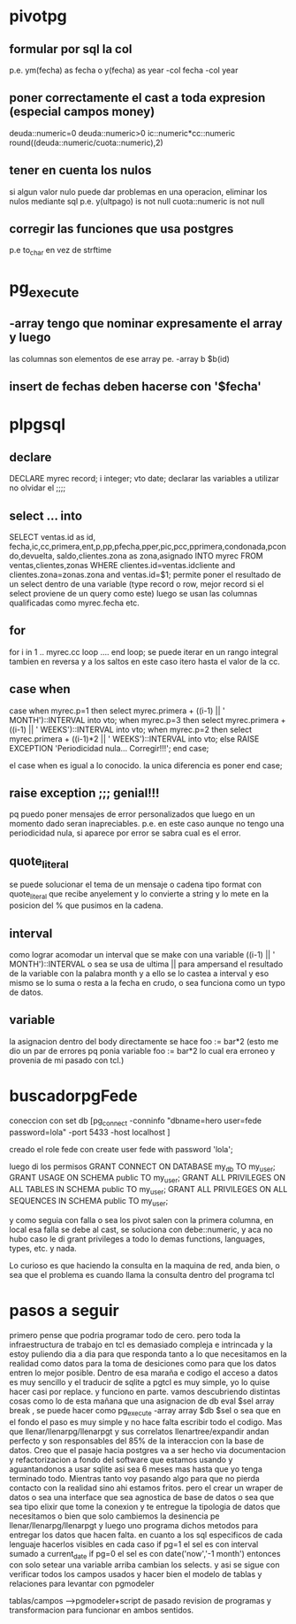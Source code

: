 * pivotpg
** formular por sql la col
p.e. ym(fecha) as fecha o y(fecha) as year
-col fecha 
-col year
** poner correctamente el cast a toda expresion (especial campos money)
deuda::numeric=0
deuda::numeric>0
ic::numeric*cc::numeric
round((deuda::numeric/cuota::numeric),2)
** tener en cuenta los nulos
si algun valor nulo puede dar problemas en una operacion, eliminar los
nulos mediante sql
p.e.
y(ultpago) is not null
cuota::numeric is not null
** corregir las funciones que usa postgres
p.e to_char en vez de strftime
* pg_execute
** -array  tengo que nominar expresamente el array y luego 
las columnas son elementos de ese array
pe. -array b  $b(id)
** insert de fechas deben hacerse con '$fecha'
* plpgsql
** declare
DECLARE
    myrec record;
	i integer;
   vto date;
declarar las variables a utilizar no olvidar el ;;;;
** select ... into 
SELECT ventas.id as id, fecha,ic,cc,primera,ent,p,pp,pfecha,pper,pic,pcc,pprimera,condonada,pcondo,devuelta,
saldo,clientes.zona as zona,asignado INTO myrec FROM ventas,clientes,zonas WHERE 
clientes.id=ventas.idcliente and clientes.zona=zonas.zona and
ventas.id=$1;
permite poner el resultado de un select dentro de una variable (type
record o row, mejor record si el select proviene de un query como
este)
luego se usan las columnas qualificadas como myrec.fecha etc.
** for 
for i  in 1 .. myrec.cc loop
....
end loop;
se puede iterar en un rango integral tambien en reversa y a los saltos
en este caso itero hasta el valor de la cc. 
** case when
case when myrec.p=1 then 
select myrec.primera + ((i-1) || ' MONTH')::INTERVAL into vto;
when myrec.p=3 then
select myrec.primera + ((i-1) || ' WEEKS')::INTERVAL into vto;
when myrec.p=2 then 
select myrec.primera + ((i-1)*2 || ' WEEKS')::INTERVAL into vto;
else
RAISE EXCEPTION 'Periodicidad nula... Corregir!!!';
end case;

el case when es igual a lo conocido. la unica diferencia es poner end
case;
** raise exception ;;; genial!!!
pq puedo poner mensajes de error personalizados que luego en un
momento dado seran inapreciables. p.e. en este caso aunque no tengo
una periodicidad nula, si aparece por error se sabra cual es el error.
** quote_literal
se puede solucionar el tema de un mensaje o cadena tipo format
con quote_literal que recibe anyelement y lo convierte a string y lo
mete en la posicion del % que pusimos en la cadena.
** interval
como lograr acomodar un interval que se make con una variable
((i-1) || ' MONTH')::INTERVAL
o sea se usa de ultima || para ampersand el resultado de la variable
con la palabra month y a ello se lo castea a interval y eso mismo se
lo suma o resta a la fecha en crudo, o sea funciona como un typo de
datos.
** variable
la asignacion dentro del body directamente se hace 
foo := bar*2
(esto me dio un par de errores pq ponia variable foo := bar*2 lo cual
era erroneo y provenia de mi pasado con tcl.)
* buscadorpgFede
coneccion con 
set db [pg_connect -conninfo "dbname=hero user=fede password=lola"
-port 5433 -host localhost ]

creado el role fede con
create user fede with password 'lola';

luego di los permisos
GRANT CONNECT ON DATABASE my_db TO my_user;
GRANT USAGE ON SCHEMA public TO my_user;
GRANT ALL PRIVILEGES ON ALL TABLES IN SCHEMA public TO my_user;
GRANT ALL PRIVILEGES ON ALL SEQUENCES IN SCHEMA public TO my_user;

y como seguia con falla
o sea los pivot salen con la primera columna, en local esa falla se
debe al cast, se soluciona con debe::numeric, y aca no hubo caso
le di grant privileges a todo lo demas
functions, languages, types, etc. y nada.

Lo curioso es que haciendo la consulta en la maquina de red, anda
bien, o sea que el problema es cuando llama la consulta dentro del
programa tcl
* pasos a seguir
primero pense que podria programar todo de cero.
pero toda la infraestructura de trabajo en tcl es demasiado compleja e
intrincada y la estoy puliendo dia a dia para que responda tanto a lo
que necesitamos en la realidad como datos para la toma de desiciones
como para que los datos entren lo mejor posible. Dentro de esa maraña
e codigo el acceso a datos es muy sencillo y el traducir de sqlite a
pgtcl es muy simple, yo lo quise hacer casi por replace.
y funciono en parte.
vamos descubriendo distintas cosas como lo de esta mañana que una
asignacion de db eval $sel array break , se puede hacer como 
pg_execute -array array $db $sel o sea que en el fondo el paso es muy
simple y no hace falta escribir todo el codigo.
Mas que llenar/llenarpg/llenarpgt y sus correlatos llenartree/expandir
andan perfecto y son responsables del 85% de la interaccion con la
base de datos.
Creo que el pasaje hacia postgres va a ser hecho via documentacion y
refactorizacion a fondo del software que estamos usando y
aguantandonos a usar sqlite asi sea 6 meses mas hasta que yo tenga
terminado todo.
Mientras tanto voy pasando algo para que no pierda contacto con la
realidad sino ahi estamos fritos.
pero el crear un wraper de datos o sea una interface que sea agnostica
de base de datos o sea que sea tipo elixir que tome la conexion y te
entregue la tipologia de datos que necesitamos o bien que solo
cambiemos la desinencia pe llenar/llenarpg/llenarpgt y luego uno
programa dichos metodos para entregar los datos que hacen falta. 
en cuanto a los sql especificos de cada lenguaje hacerlos visibles en
cada caso 
if pg=1 el sel es con interval sumado a current_date
if pg=0 el sel es con date('now','-1 month')
entonces con solo setear una variable arriba cambian los selects.
y asi se sigue con verificar todos los campos usados y hacer bien el
modelo de tablas y relaciones para levantar con pgmodeler

tablas/campos --->pgmodeler+script de pasado
revision de programas y transformacion para funcionar en ambos
sentidos.

